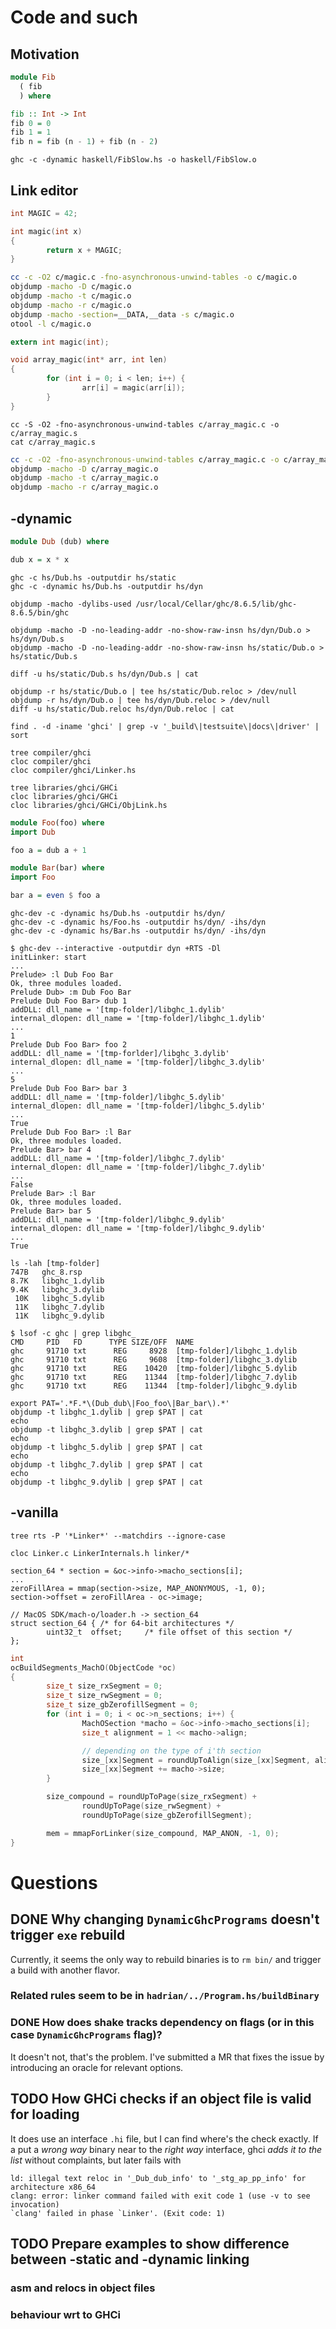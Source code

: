 * Code and such
** Motivation
#+BEGIN_SRC haskell :tangle haskell/FibSlow.hs
  module Fib
    ( fib
    ) where

  fib :: Int -> Int
  fib 0 = 0
  fib 1 = 1
  fib n = fib (n - 1) + fib (n - 2)
#+END_SRC

#+BEGIN_SRC shell
  ghc -c -dynamic haskell/FibSlow.hs -o haskell/FibSlow.o
#+END_SRC

#+RESULTS:
** Link editor
#+BEGIN_SRC c :tangle c/magic.c
  int MAGIC = 42;

  int magic(int x)
  {
          return x + MAGIC;
  }
#+END_SRC

#+BEGIN_SRC bash :results output
  cc -c -O2 c/magic.c -fno-asynchronous-unwind-tables -o c/magic.o
  objdump -macho -D c/magic.o
  objdump -macho -t c/magic.o
  objdump -macho -r c/magic.o
  objdump -macho -section=__DATA,__data -s c/magic.o
  otool -l c/magic.o
#+END_SRC

#+RESULTS:
#+begin_example
c/magic.o:
(__TEXT,__text) section
_magic:
       0:	55 	pushq	%rbp
       1:	48 89 e5 	movq	%rsp, %rbp
       4:	03 3d 00 00 00 00 	addl	_MAGIC(%rip), %edi
       a:	89 f8 	movl	%edi, %eax
       c:	5d 	popq	%rbp
       d:	c3 	retq
c/magic.o:
SYMBOL TABLE:
0000000000000010 g       __DATA,__data	_MAGIC
0000000000000000 g     F __TEXT,__text	_magic
c/magic.o:
Relocation information (__TEXT,__text) 1 entries
address  pcrel length extern type    scattered symbolnum/value
00000006 True  long   True   SIGNED  False     _MAGIC
c/magic.o:
Contents of (__DATA,__data) section
0000000000000010	2a 00 00 00 
c/magic.o:
Mach header
      magic cputype cpusubtype  caps    filetype ncmds sizeofcmds      flags
 0xfeedfacf 16777223          3  0x00           1     4        360 0x00002000
Load command 0
      cmd LC_SEGMENT_64
  cmdsize 232
  segname 
   vmaddr 0x0000000000000000
   vmsize 0x0000000000000014
  fileoff 392
 filesize 20
  maxprot 0x00000007
 initprot 0x00000007
   nsects 2
    flags 0x0
Section
  sectname __text
   segname __TEXT
      addr 0x0000000000000000
      size 0x000000000000000e
    offset 392
     align 2^4 (16)
    reloff 412
    nreloc 1
     flags 0x80000400
 reserved1 0
 reserved2 0
Section
  sectname __data
   segname __DATA
      addr 0x0000000000000010
      size 0x0000000000000004
    offset 408
     align 2^2 (4)
    reloff 0
    nreloc 0
     flags 0x00000000
 reserved1 0
 reserved2 0
Load command 1
       cmd LC_BUILD_VERSION
   cmdsize 24
  platform macos
       sdk 10.14
     minos 10.14
    ntools 0
Load command 2
     cmd LC_SYMTAB
 cmdsize 24
  symoff 420
   nsyms 2
  stroff 452
 strsize 16
Load command 3
            cmd LC_DYSYMTAB
        cmdsize 80
      ilocalsym 0
      nlocalsym 0
     iextdefsym 0
     nextdefsym 2
      iundefsym 2
      nundefsym 0
         tocoff 0
           ntoc 0
      modtaboff 0
        nmodtab 0
   extrefsymoff 0
    nextrefsyms 0
 indirectsymoff 0
  nindirectsyms 0
      extreloff 0
        nextrel 0
      locreloff 0
        nlocrel 0
#+end_example

#+BEGIN_SRC c :tangle c/array_magic.c
  extern int magic(int);

  void array_magic(int* arr, int len)
  {
          for (int i = 0; i < len; i++) {
                  arr[i] = magic(arr[i]);
          }
  }
#+END_SRC

#+BEGIN_SRC shell :results output
  cc -S -O2 -fno-asynchronous-unwind-tables c/array_magic.c -o c/array_magic.s
  cat c/array_magic.s
#+END_SRC

#+RESULTS:
#+begin_example
	.section	__TEXT,__text,regular,pure_instructions
	.build_version macos, 10, 14	sdk_version 10, 14
	.globl	_array_magic            ## -- Begin function array_magic
	.p2align	4, 0x90
_array_magic:                           ## @array_magic
## %bb.0:
	pushq	%rbp
	movq	%rsp, %rbp
	pushq	%r15
	pushq	%r14
	pushq	%rbx
	pushq	%rax
	testl	%esi, %esi
	jle	LBB0_3
## %bb.1:
	movq	%rdi, %r15
	movl	%esi, %r14d
	xorl	%ebx, %ebx
	.p2align	4, 0x90
LBB0_2:                                 ## =>This Inner Loop Header: Depth=1
	movl	(%r15,%rbx,4), %edi
	callq	_magic
	movl	%eax, (%r15,%rbx,4)
	incq	%rbx
	cmpq	%rbx, %r14
	jne	LBB0_2
LBB0_3:
	addq	$8, %rsp
	popq	%rbx
	popq	%r14
	popq	%r15
	popq	%rbp
	retq
                                        ## -- End function

.subsections_via_symbols
#+end_example

#+BEGIN_SRC bash :results output
  cc -c -O2 -fno-asynchronous-unwind-tables c/array_magic.c -o c/array_magic.o
  objdump -macho -D c/array_magic.o
  objdump -macho -t c/array_magic.o
  objdump -macho -r c/array_magic.o
#+END_SRC

#+RESULTS:
#+begin_example
c/array_magic.o:
(__TEXT,__text) section
_array_magic:
       0:	55 	pushq	%rbp
       1:	48 89 e5 	movq	%rsp, %rbp
       4:	41 57 	pushq	%r15
       6:	41 56 	pushq	%r14
       8:	53 	pushq	%rbx
       9:	50 	pushq	%rax
       a:	85 f6 	testl	%esi, %esi
       c:	7e 27 	jle	0x35
       e:	49 89 ff 	movq	%rdi, %r15
      11:	41 89 f6 	movl	%esi, %r14d
      14:	31 db 	xorl	%ebx, %ebx
      16:	66 2e 0f 1f 84 00 00 00 00 00 	nopw	%cs:_array_magic(%rax,%rax)
      20:	41 8b 3c 9f 	movl	_array_magic(%r15,%rbx,4), %edi
      24:	e8 00 00 00 00 	callq	_magic
      29:	41 89 04 9f 	movl	%eax, _array_magic(%r15,%rbx,4)
      2d:	48 ff c3 	incq	%rbx
      30:	49 39 de 	cmpq	%rbx, %r14
      33:	75 eb 	jne	0x20
      35:	48 83 c4 08 	addq	$8, %rsp
      39:	5b 	popq	%rbx
      3a:	41 5e 	popq	%r14
      3c:	41 5f 	popq	%r15
      3e:	5d 	popq	%rbp
      3f:	c3 	retq
c/array_magic.o:
SYMBOL TABLE:
0000000000000000 g     F __TEXT,__text	_array_magic
0000000000000000         *UND*	_magic
c/array_magic.o:
Relocation information (__TEXT,__text) 1 entries
address  pcrel length extern type    scattered symbolnum/value
00000025 True  long   True   BRANCH  False     _magic
#+end_example

** -dynamic
#+BEGIN_SRC haskell :tangle hs/Dub.hs
  module Dub (dub) where

  dub x = x * x
#+END_SRC

#+BEGIN_SRC shell :results output
  ghc -c hs/Dub.hs -outputdir hs/static
  ghc -c -dynamic hs/Dub.hs -outputdir hs/dyn
#+END_SRC

#+RESULTS:
: compilation IS NOT required
: compilation IS NOT required

#+BEGIN_SRC shell :results output
  objdump -macho -dylibs-used /usr/local/Cellar/ghc/8.6.5/lib/ghc-8.6.5/bin/ghc
#+END_SRC

#+RESULTS:
#+begin_example
/usr/local/Cellar/ghc/8.6.5/lib/ghc-8.6.5/bin/ghc:
	/usr/lib/libSystem.B.dylib (compatibility version 1.0.0, current version 1252.250.1)
	@rpath/libHShaskeline-0.7.4.3-ghc8.6.5.dylib (compatibility version 0.0.0, current version 0.0.0)
	@rpath/libHSghc-8.6.5-ghc8.6.5.dylib (compatibility version 0.0.0, current version 0.0.0)
	@rpath/libHSprocess-1.6.5.0-ghc8.6.5.dylib (compatibility version 0.0.0, current version 0.0.0)
	@rpath/libHSghci-8.6.5-ghc8.6.5.dylib (compatibility version 0.0.0, current version 0.0.0)
	@rpath/libHStransformers-0.5.6.2-ghc8.6.5.dylib (compatibility version 0.0.0, current version 0.0.0)
	@rpath/libHSghc-boot-8.6.5-ghc8.6.5.dylib (compatibility version 0.0.0, current version 0.0.0)
	@rpath/libHSghc-boot-th-8.6.5-ghc8.6.5.dylib (compatibility version 0.0.0, current version 0.0.0)
	@rpath/libHSdirectory-1.3.3.0-ghc8.6.5.dylib (compatibility version 0.0.0, current version 0.0.0)
	@rpath/libHSunix-2.7.2.2-ghc8.6.5.dylib (compatibility version 0.0.0, current version 0.0.0)
	@rpath/libHStime-1.8.0.2-ghc8.6.5.dylib (compatibility version 0.0.0, current version 0.0.0)
	@rpath/libHSfilepath-1.4.2.1-ghc8.6.5.dylib (compatibility version 0.0.0, current version 0.0.0)
	@rpath/libHScontainers-0.6.0.1-ghc8.6.5.dylib (compatibility version 0.0.0, current version 0.0.0)
	@rpath/libHSbytestring-0.10.8.2-ghc8.6.5.dylib (compatibility version 0.0.0, current version 0.0.0)
	@rpath/libHSbase-4.12.0.0-ghc8.6.5.dylib (compatibility version 0.0.0, current version 0.0.0)
	@rpath/libHSinteger-gmp-1.0.2.0-ghc8.6.5.dylib (compatibility version 0.0.0, current version 0.0.0)
	@rpath/libHSghc-prim-0.5.3-ghc8.6.5.dylib (compatibility version 0.0.0, current version 0.0.0)
	@rpath/libHSrts_thr-ghc8.6.5.dylib (compatibility version 0.0.0, current version 0.0.0)
#+end_example

#+BEGIN_SRC shell :results output
  objdump -macho -D -no-leading-addr -no-show-raw-insn hs/dyn/Dub.o > hs/dyn/Dub.s
  objdump -macho -D -no-leading-addr -no-show-raw-insn hs/static/Dub.o > hs/static/Dub.s
#+END_SRC

#+RESULTS:

#+BEGIN_SRC shell :results output
  diff -u hs/static/Dub.s hs/dyn/Dub.s | cat
#+END_SRC

#+RESULTS:
#+begin_example
--- hs/static/Dub.s	2019-09-27 11:24:05.000000000 +0100
+++ hs/dyn/Dub.s	2019-09-27 11:24:05.000000000 +0100
@@ -1,4 +1,4 @@
-hs/static/Dub.o:
+hs/dyn/Dub.o:
 (__TEXT,__text) section
 _Dub_dub_info_dsp:
 	sldtw	_Dub_dub_info_dsp(%rax)
@@ -16,13 +16,13 @@
 _Dub_dub_info:
 	leaq	-24(%rbp), %rax
 	cmpq	%r15, %rax
-	jb	0x3d
-	leaq	_stg_ap_pp_info(%rip), %rax
+	jb	0x3e
+	movq	_stg_ap_pp_info(%rip), %rax
 	movq	%rax, -24(%rbp)
 	movq	%rsi, -16(%rbp)
 	movq	%rsi, -8(%rbp)
 	addq	$-24, %rbp
-	jmp	_base_GHCziNum_zt_info
+	jmpq	*_base_GHCziNum_zt_info(%rip)
 	leaq	_Dub_dub_closure(%rip), %rbx
 	jmpq	*-8(%r13)
 	addb	%al, _Dub_dub_info-_Dub_dub_info_dsp(%rax)
#+end_example

#+BEGIN_SRC shell :results output
  objdump -r hs/static/Dub.o | tee hs/static/Dub.reloc > /dev/null
  objdump -r hs/dyn/Dub.o | tee hs/dyn/Dub.reloc > /dev/null
  diff -u hs/static/Dub.reloc hs/dyn/Dub.reloc | cat
#+END_SRC

#+RESULTS:
#+begin_example
--- hs/static/Dub.reloc	2019-09-27 11:34:16.000000000 +0100
+++ hs/dyn/Dub.reloc	2019-09-27 11:34:16.000000000 +0100
@@ -1,12 +1,12 @@
 
-hs/static/Dub.o:	file format Mach-O 64-bit x86-64
+hs/dyn/Dub.o:	file format Mach-O 64-bit x86-64
 
 RELOCATION RECORDS FOR [__text]:
-0000000000000048 X86_64_RELOC_SUBTRACTOR _Dub_dub_info-_Dub_dub_info_dsp
-0000000000000048 X86_64_RELOC_UNSIGNED _Dub_dub_info
-0000000000000040 X86_64_RELOC_SIGNED _Dub_dub_closure
-0000000000000039 X86_64_RELOC_BRANCH _base_GHCziNum_zt_info
-0000000000000024 X86_64_RELOC_SIGNED _stg_ap_pp_info
+0000000000000049 X86_64_RELOC_SUBTRACTOR _Dub_dub_info-_Dub_dub_info_dsp
+0000000000000049 X86_64_RELOC_UNSIGNED _Dub_dub_info
+0000000000000041 X86_64_RELOC_SIGNED _Dub_dub_closure
+000000000000003a X86_64_RELOC_GOT _base_GHCziNum_zt_info@GOTPCREL
+0000000000000024 X86_64_RELOC_GOT_LOAD _stg_ap_pp_info@GOTPCREL
 
 RELOCATION RECORDS FOR [__data]:
 0000000000000030 X86_64_RELOC_UNSIGNED _r1bm_closure
#+end_example

#+BEGIN_SRC shell :results output :dir "~/ghc"
  find . -d -iname 'ghci' | grep -v '_build\|testsuite\|docs\|driver' | sort
#+END_SRC

#+RESULTS:
: ./compiler/ghci
: ./ghc/GHCi
: ./libraries/base/GHC/GHCi
: ./libraries/ghci
: ./libraries/ghci/GHCi
: ./libraries/libiserv/src/GHCi

#+BEGIN_SRC shell :dir "~/ghc" :results output
  tree compiler/ghci
  cloc compiler/ghci
  cloc compiler/ghci/Linker.hs
#+END_SRC

#+RESULTS:
#+begin_example
compiler/ghci
├── ByteCodeAsm.hs
├── ByteCodeGen.hs
├── ByteCodeInstr.hs
├── ByteCodeItbls.hs
├── ByteCodeLink.hs
├── ByteCodeTypes.hs
├── Debugger.hs
├── GHCi.hs
├── Linker.hs
├── LinkerTypes.hs
├── RtClosureInspect.hs
└── keepCAFsForGHCi.c

0 directories, 12 files
      12 text files.
classified 12 files      12 unique files.                              
       0 files ignored.

github.com/AlDanial/cloc v 1.82  T=0.03 s (365.6 files/s, 227997.0 lines/s)
-------------------------------------------------------------------------------
Language                     files          blank        comment           code
-------------------------------------------------------------------------------
Haskell                         11           1031           1735           4703
C                                1              4              5              6
-------------------------------------------------------------------------------
SUM:                            12           1035           1740           4709
-------------------------------------------------------------------------------
       1 text file.
       1 unique file.                              
       0 files ignored.

github.com/AlDanial/cloc v 1.82  T=0.01 s (92.1 files/s, 155235.5 lines/s)
-------------------------------------------------------------------------------
Language                     files          blank        comment           code
-------------------------------------------------------------------------------
Haskell                          1            262            422           1002
-------------------------------------------------------------------------------
#+end_example

#+BEGIN_SRC shell :dir ~/ghc :results output
  tree libraries/ghci/GHCi
  cloc libraries/ghci/GHCi
  cloc libraries/ghci/GHCi/ObjLink.hs
#+END_SRC

#+RESULTS:
#+begin_example
  libraries/ghci/GHCi
  ├── BinaryArray.hs
  ├── BreakArray.hs
  ├── CreateBCO.hs
  ├── FFI.hsc
  ├── InfoTable.hsc
  ├── Message.hs
  ├── ObjLink.hs
  ├── RemoteTypes.hs
  ├── ResolvedBCO.hs
  ├── Run.hs
  ├── Signals.hs
  ├── StaticPtrTable.hs
  ├── TH
  │   └── Binary.hs
  └── TH.hs

  1 directory, 14 files
        14 text files.
  classified 14 files      14 unique files.                              
         2 files ignored.

  github.com/AlDanial/cloc v 1.82  T=0.02 s (692.4 files/s, 123645.3 lines/s)
  -------------------------------------------------------------------------------
  Language                     files          blank        comment           code
  -------------------------------------------------------------------------------
  Haskell                         12            292            414           1437
  -------------------------------------------------------------------------------
  SUM:                            12            292            414           1437
  -------------------------------------------------------------------------------
         1 text file.
         1 unique file.                              
         0 files ignored.

  github.com/AlDanial/cloc v 1.82  T=0.01 s (157.6 files/s, 30723.5 lines/s)
  -------------------------------------------------------------------------------
  Language                     files          blank        comment           code
  -------------------------------------------------------------------------------
  Haskell                          1             27             45            123
  -------------------------------------------------------------------------------
#+end_example

#+BEGIN_SRC haskell :tangle hs/Foo.hs
  module Foo(foo) where
  import Dub

  foo a = dub a + 1
#+END_SRC

#+BEGIN_SRC haskell :tangle hs/Bar.hs
  module Bar(bar) where
  import Foo

  bar a = even $ foo a
#+END_SRC

#+BEGIN_SRC shell :results output
  ghc-dev -c -dynamic hs/Dub.hs -outputdir hs/dyn/
  ghc-dev -c -dynamic hs/Foo.hs -outputdir hs/dyn/ -ihs/dyn
  ghc-dev -c -dynamic hs/Bar.hs -outputdir hs/dyn/ -ihs/dyn
#+END_SRC

#+RESULTS:

#+begin_example
  $ ghc-dev --interactive -outputdir dyn +RTS -Dl
  initLinker: start
  ...
  Prelude> :l Dub Foo Bar
  Ok, three modules loaded.
  Prelude Dub> :m Dub Foo Bar
  Prelude Dub Foo Bar> dub 1
  addDLL: dll_name = '[tmp-folder]/libghc_1.dylib'
  internal_dlopen: dll_name = '[tmp-folder]/libghc_1.dylib'
  ...
  1
  Prelude Dub Foo Bar> foo 2
  addDLL: dll_name = '[tmp-forlder]/libghc_3.dylib'
  internal_dlopen: dll_name = '[tmp-folder]/libghc_3.dylib'
  ...
  5
  Prelude Dub Foo Bar> bar 3
  addDLL: dll_name = '[tmp-folder]/libghc_5.dylib'
  internal_dlopen: dll_name = '[tmp-folder]/libghc_5.dylib'
  ...
  True
  Prelude Dub Foo Bar> :l Bar
  Ok, three modules loaded.
  Prelude Bar> bar 4
  addDLL: dll_name = '[tmp-folder]/libghc_7.dylib'
  internal_dlopen: dll_name = '[tmp-folder]/libghc_7.dylib'
  ...
  False
  Prelude Bar> :l Bar
  Ok, three modules loaded.
  Prelude Bar> bar 5
  addDLL: dll_name = '[tmp-folder]/libghc_9.dylib'
  internal_dlopen: dll_name = '[tmp-folder]/libghc_9.dylib'
  ...
  True
#+end_example

#+begin_example
  ls -lah [tmp-folder]
  747B   ghc_8.rsp
  8.7K   libghc_1.dylib
  9.4K   libghc_3.dylib
   10K   libghc_5.dylib
   11K   libghc_7.dylib
   11K   libghc_9.dylib
#+end_example

#+begin_example
  $ lsof -c ghc | grep libghc_
  CMD     PID   FD      TYPE SIZE/OFF  NAME
  ghc     91710 txt      REG     8928  [tmp-folder]/libghc_1.dylib
  ghc     91710 txt      REG     9608  [tmp-folder]/libghc_3.dylib
  ghc     91710 txt      REG    10420  [tmp-folder]/libghc_5.dylib
  ghc     91710 txt      REG    11344  [tmp-folder]/libghc_7.dylib
  ghc     91710 txt      REG    11344  [tmp-folder]/libghc_9.dylib
#+end_example

#+BEGIN_SRC shell :results output :dir /var/folders/rp/j24g7cbn02v1kbdlk75bnptc0000gn/T/ghc91710_0/
  export PAT='.*F.*\(Dub_dub\|Foo_foo\|Bar_bar\).*'
  objdump -t libghc_1.dylib | grep $PAT | cat
  echo
  objdump -t libghc_3.dylib | grep $PAT | cat
  echo
  objdump -t libghc_5.dylib | grep $PAT | cat
  echo
  objdump -t libghc_7.dylib | grep $PAT | cat
  echo
  objdump -t libghc_9.dylib | grep $PAT | cat
#+END_SRC

#+RESULTS:
#+begin_example
  0000000000000f60 l     F __TEXT,__text	_dsp__Dub_dub_info_dsp
  0000000000000f78 g     F __TEXT,__text	_Dub_dub_info

  0000000000000f18 l     F __TEXT,__text	_dsp__Foo_foo_info_dsp
  0000000000000f30 g     F __TEXT,__text	_Foo_foo_info

  0000000000000e80 l     F __TEXT,__text	_dsp__Bar_bar_info_dsp
  0000000000000e98 g     F __TEXT,__text	_Bar_bar_info

  0000000000000ae8 l     F __TEXT,__text	_dsp__Foo_foo_info_dsp
  0000000000000b80 l     F __TEXT,__text	_dsp__Dub_dub_info_dsp
  0000000000000e68 l     F __TEXT,__text	_dsp__Bar_bar_info_dsp
  0000000000000e80 g     F __TEXT,__text	_Bar_bar_info
  0000000000000b98 g     F __TEXT,__text	_Dub_dub_info
  0000000000000b00 g     F __TEXT,__text	_Foo_foo_info

  0000000000000ae8 l     F __TEXT,__text	_dsp__Foo_foo_info_dsp
  0000000000000b80 l     F __TEXT,__text	_dsp__Dub_dub_info_dsp
  0000000000000e68 l     F __TEXT,__text	_dsp__Bar_bar_info_dsp
  0000000000000e80 g     F __TEXT,__text	_Bar_bar_info
  0000000000000b98 g     F __TEXT,__text	_Dub_dub_info
  0000000000000b00 g     F __TEXT,__text	_Foo_foo_info
#+end_example

** -vanilla
#+BEGIN_SRC shell :dir ~/ghc :results output
  tree rts -P '*Linker*' --matchdirs --ignore-case
#+END_SRC

#+RESULTS:
#+begin_example
rts
├── Linker.c
├── LinkerInternals.h
├── dist
├── eventlog
├── hooks
├── linker
│   ├── CacheFlush.c
│   ├── CacheFlush.h
│   ├── ELFRelocs
│   │   ├── AArch64.def
│   │   ├── ARM.def
│   │   ├── LICENSE-LLVM.TXT
│   │   ├── i386.def
│   │   └── x86_64.def
│   ├── Elf.c
│   ├── Elf.h
│   ├── ElfTypes.h
│   ├── LoadArchive.c
│   ├── M32Alloc.c
│   ├── M32Alloc.h
│   ├── MachO.c
│   ├── MachO.h
│   ├── MachOTypes.h
│   ├── PEi386.c
│   ├── PEi386.h
│   ├── PEi386Types.h
│   ├── SymbolExtras.c
│   ├── SymbolExtras.h
│   ├── elf_compat.h
│   ├── elf_got.c
│   ├── elf_got.h
│   ├── elf_plt.c
│   ├── elf_plt.h
│   ├── elf_plt_aarch64.c
│   ├── elf_plt_aarch64.h
│   ├── elf_plt_arm.c
│   ├── elf_plt_arm.h
│   ├── elf_reloc.c
│   ├── elf_reloc.h
│   ├── elf_reloc_aarch64.c
│   ├── elf_reloc_aarch64.h
│   ├── elf_util.c
│   ├── elf_util.h
│   └── util.h
├── posix
│   └── itimer
├── sm
└── win32

9 directories, 39 files
#+end_example


#+BEGIN_SRC shell :dir ~/ghc/rts :results output
  cloc Linker.c LinkerInternals.h linker/*
#+END_SRC

#+RESULTS:
#+begin_example
        39 text files.
  classified 39 files      39 unique files.                              
         1 file ignored.

  github.com/AlDanial/cloc v 1.82  T=0.08 s (448.7 files/s, 137630.2 lines/s)
  ---------------------------------------------------------------------------------------
  Language                             files          blank        comment           code
  ---------------------------------------------------------------------------------------
  C                                       15           1247           1977           6810
  C/C++ Header                            19            217            265            710
  Windows Module Definition                4              9              0            422
  ---------------------------------------------------------------------------------------
  SUM:                                    38           1473           2242           7942
  ---------------------------------------------------------------------------------------
#+end_example

#+begin_example
  section_64 * section = &oc->info->macho_sections[i];
  ...
  zeroFillArea = mmap(section->size, MAP_ANONYMOUS, -1, 0);
  section->offset = zeroFillArea - oc->image;

  // MacOS SDK/mach-o/loader.h -> section_64
  struct section_64 { /* for 64-bit architectures */
          uint32_t	offset;		/* file offset of this section */
  };
#+end_example

#+BEGIN_SRC c
  int
  ocBuildSegments_MachO(ObjectCode *oc)
  {
          size_t size_rxSegment = 0;
          size_t size_rwSegment = 0;
          size_t size_gbZerofillSegment = 0;
          for (int i = 0; i < oc->n_sections; i++) {
                  MachOSection *macho = &oc->info->macho_sections[i];
                  size_t alignment = 1 << macho->align;

                  // depending on the type of i'th section
                  size_[xx]Segment = roundUpToAlign(size_[xx]Segment, alignment);
                  size_[xx]Segment += macho->size;
          }

          size_compound = roundUpToPage(size_rxSegment) +
                  roundUpToPage(size_rwSegment) +
                  roundUpToPage(size_gbZerofillSegment);

          mem = mmapForLinker(size_compound, MAP_ANON, -1, 0);
  }
#+END_SRC

* Questions
** DONE Why changing ~DynamicGhcPrograms~ doesn't trigger ~exe~ rebuild
Currently, it seems the only way to rebuild binaries is to =rm bin/= and trigger a build with another flavor.
*** Related rules seem to be in =hadrian/../Program.hs/buildBinary=
*** DONE How does shake tracks dependency on flags (or in this case =DynamicGhcPrograms= flag)?
It doesn't not, that's the problem. I've submitted a MR that fixes the issue by introducing an oracle for relevant options.
** TODO How GHCi checks if an object file is valid for loading
It does use an interface ~.hi~ file, but I can find where's the check
exactly.  If a put a /wrong way/ binary near to the /right way/
interface, ghci /adds it to the list/ without complaints, but later
fails with
#+begin_example
  ld: illegal text reloc in '_Dub_dub_info' to '_stg_ap_pp_info' for architecture x86_64
  clang: error: linker command failed with exit code 1 (use -v to see invocation)
  `clang' failed in phase `Linker'. (Exit code: 1)
#+end_example
** TODO Prepare examples to show difference between -static and -dynamic linking
*** asm and relocs in object files
*** behaviour wrt to GHCi
